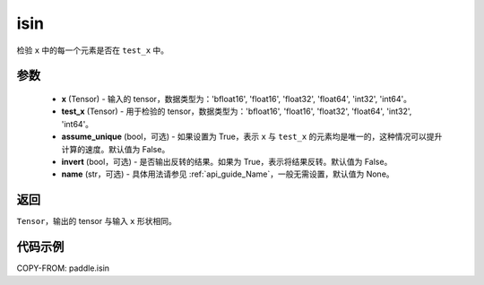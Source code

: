 .. _cn_api_paddle_isin:

isin
-----------------------------

.. py:function:: paddle.isin(x, test_x, assume_unique=False, invert=False, name=None)

检验 ``x`` 中的每一个元素是否在 ``test_x`` 中。

参数
:::::::::
    - **x** (Tensor) - 输入的 tensor，数据类型为：'bfloat16', 'float16', 'float32', 'float64', 'int32', 'int64'。
    - **test_x** (Tensor) - 用于检验的 tensor，数据类型为：'bfloat16', 'float16', 'float32', 'float64', 'int32', 'int64'。
    - **assume_unique** (bool，可选) - 如果设置为 True，表示 ``x`` 与 ``test_x`` 的元素均是唯一的，这种情况可以提升计算的速度。默认值为 False。
    - **invert** (bool，可选) - 是否输出反转的结果。如果为 True，表示将结果反转。默认值为 False。
    - **name** (str，可选) - 具体用法请参见 :ref:`api_guide_Name`，一般无需设置，默认值为 None。

返回
:::::::::
``Tensor``，输出的 tensor 与输入 ``x`` 形状相同。

代码示例
:::::::::

COPY-FROM: paddle.isin
